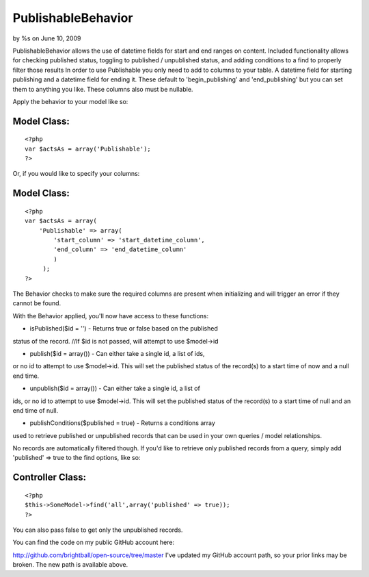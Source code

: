 

PublishableBehavior
===================

by %s on June 10, 2009

PublishableBehavior allows the use of datetime fields for start and
end ranges on content. Included functionality allows for checking
published status, toggling to published / unpublished status, and
adding conditions to a find to properly filter those results
In order to use Publishable you only need to add to columns to your
table. A datetime field for starting publishing and a datetime field
for ending it. These default to 'begin_publishing' and
'end_publishing' but you can set them to anything you like. These
columns also must be nullable.

Apply the behavior to your model like so:


Model Class:
````````````

::

    <?php 
    var $actsAs = array('Publishable');
    ?>

Or, if you would like to specify your columns:


Model Class:
````````````

::

    <?php 
    var $actsAs = array(
        'Publishable' => array(
            'start_column' => 'start_datetime_column',
            'end_column' => 'end_datetime_column'
            )
         );
    ?>

The Behavior checks to make sure the required columns are present when
initializing and will trigger an error if they cannot be found.

With the Behavior applied, you'll now have access to these functions:

- isPublished($id = '') - Returns true or false based on the published
status of the record.
//If $id is not passed, will attempt to use $model->id

- publish($id = array()) - Can either take a single id, a list of ids,
or no id to attempt to use $model->id. This will set the published
status of the record(s) to a start time of now and a null end time.

- unpublish($id = array()) - Can either take a single id, a list of
ids, or no id to attempt to use $model->id. This will set the
published status of the record(s) to a start time of null and an end
time of null.

- publishConditions($published = true) - Returns a conditions array
used to retrieve published or unpublished records that can be used in
your own queries / model relationships.

No records are automatically filtered though. If you'd like to
retrieve only published records from a query, simply add 'published'
=> true to the find options, like so:


Controller Class:
`````````````````

::

    <?php 
    $this->SomeModel->find('all',array('published' => true));
    ?>

You can also pass false to get only the unpublished records.

You can find the code on my public GitHub account here:

`http://github.com/brightball/open-source/tree/master`_
I've updated my GitHub account path, so your prior links may be
broken. The new path is available above.

.. _http://github.com/brightball/open-source/tree/master: http://github.com/brightball/open-source/tree/master
.. meta::
    :title: PublishableBehavior
    :description: CakePHP Article related to behavior,intabox,unpublish,publish,brightball,Behaviors
    :keywords: behavior,intabox,unpublish,publish,brightball,Behaviors
    :copyright: Copyright 2009 
    :category: behaviors

